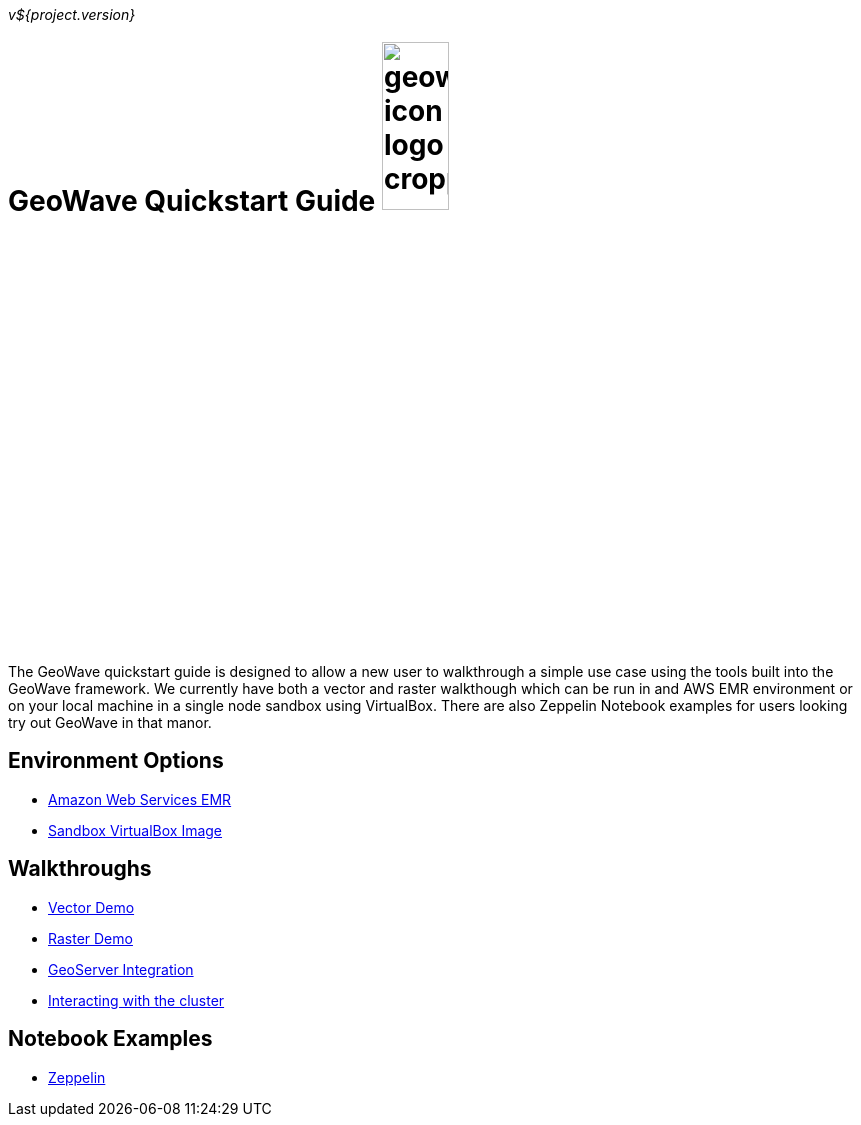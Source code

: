 [[quickstart-launch-page]]
<<<

_v${project.version}_

:linkattrs:

= GeoWave Quickstart Guide image:geowave-icon-logo-cropped.png[width="28%"]

The GeoWave quickstart guide is designed to allow a new user to walkthrough a simple use case using the tools built 
into the GeoWave framework. We currently have both a vector and raster walkthough which can be run in and AWS EMR environment 
or on your local machine in a single node sandbox using VirtualBox. There are also Zeppelin Notebook examples for users 
looking try out GeoWave in that manor.   

== Environment Options
- link:http://locationtech.github.io/geowave/aws-env.html#[Amazon Web Services EMR, window="_blank"]
- link:http://locationtech.github.io/geowave/sandbox-env.html#[Sandbox VirtualBox Image, window="_blank"]

== Walkthroughs
- link:http://locationtech.github.io/geowave/walkthrough-vector.html#[Vector Demo, window="_blank"]
- link:http://locationtech.github.io/geowave/walkthrough-raster.html#[Raster Demo, window="_blank"]
- link:http://locationtech.github.io/geowave/integrate-geoserver.html#[GeoServer Integration, window="_blank"]
- link:http://locationtech.github.io/geowave/interact-cluster.html#[Interacting with the cluster, window="_blank"]

== Notebook Examples
- link:https://github.com/locationtech/geowave/tree/master/examples/data/notebooks/zeppelin[Zeppelin, window="_blank"]

